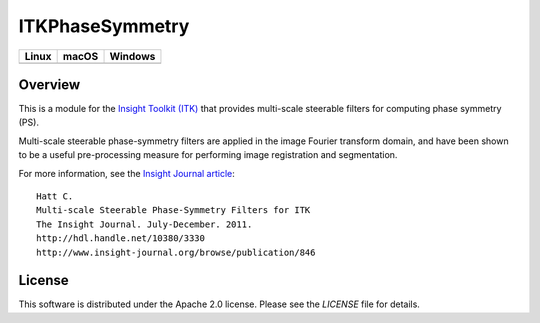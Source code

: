 ITKPhaseSymmetry
================

.. |CircleCI| image:: https://circleci.com/gh/InsightSoftwareConsortium/ITKPhaseSymmetry.svg?style=shield
    :target: https://circleci.com/gh/InsightSoftwareConsortium/ITKPhaseSymmetry

.. |TravisCI| image:: https://travis-ci.org/InsightSoftwareConsortium/ITKPhaseSymmetry.svg?branch=master
    :target: https://travis-ci.org/InsightSoftwareConsortium/ITKPhaseSymmetry

.. |AppVeyor| image:: https://img.shields.io/appveyor/ci/itkrobot/itkphasesymmetry.svg
    :target: https://ci.appveyor.com/project/itkrobot/itkphasesymmetry

=========== =========== ===========
   Linux      macOS       Windows
=========== =========== ===========
|CircleCI|  |TravisCI|  |AppVeyor|
=========== =========== ===========


Overview
--------

This is a module for the `Insight Toolkit (ITK) <http://itk.org>`_ that
provides multi-scale steerable filters for computing phase symmetry (PS).

Multi-scale steerable phase-symmetry filters are applied in the image Fourier
transform domain, and have been shown to be a useful pre-processing measure
for performing image registration and segmentation.

For more information, see the `Insight Journal article <http://hdl.handle.net/10380/3330>`_::

  Hatt C.
  Multi-scale Steerable Phase-Symmetry Filters for ITK
  The Insight Journal. July-December. 2011.
  http://hdl.handle.net/10380/3330
  http://www.insight-journal.org/browse/publication/846


License
-------

This software is distributed under the Apache 2.0 license. Please see
the *LICENSE* file for details.
